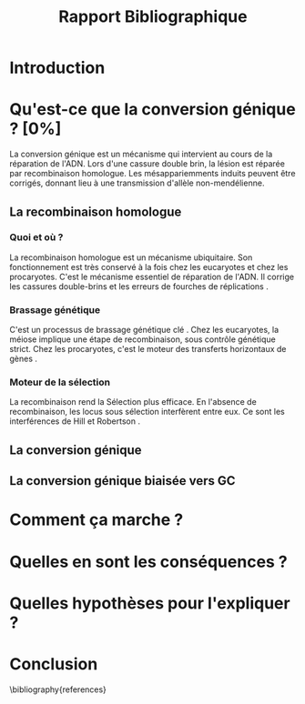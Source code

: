 #+title: Rapport Bibliographique
#+latex_class: rapport
#+todo: TODO ->>- -REV | SENT DONE
#+latex_header: \usepackage{csquotes}
#+latex_header: \usepackage[authoryear, round]{natbib}
#+latex_header: \bibliographystyle{asm}
#+latex_header: \setcitestyle{authoryear, open={(}, close={)}}
#+OPTIONS: toc:nil todo:nil

* TODO Introduction
* TODO Qu'est-ce que la conversion génique ? [0%]

La conversion génique est un mécanisme qui intervient au cours de la réparation
de l'ADN. Lors d'une cassure double brin, la lésion est réparée par
recombinaison homologue. Les mésappariemments induits peuvent être corrigés,
donnant lieu à une transmission d'allèle non-mendélienne. 

** ->>- La recombinaison homologue

*** Quoi et où ?
La recombinaison homologue est un mécanisme ubiquitaire. Son fonctionnement est
très conservé à la fois chez les eucaryotes et chez les procaryotes. C'est le
mécanisme essentiel de réparation de l'ADN. Il corrige les cassures double-brins
et les erreurs de fourches de réplications \cite{lusetti_bacterial_2002}. 

*** Brassage génétique
C'est un processus de brassage génétique clé \cite{webster_direct_2012}. Chez les
eucaryotes, la méiose implique une étape de recombinaison, sous contrôle
génétique strict. Chez les procaryotes, c'est le moteur des transferts
horizontaux de gènes \cite{didelot_impact_2010}.

*** Moteur de la sélection
La recombinaison rend la Sélection plus efficace. En l'absence de recombinaison,
les locus sous sélection interfèrent entre eux. Ce sont les interférences de
Hill et Robertson \cite{hill_effect_1966}. 

** TODO La conversion génique
** TODO La conversion génique biaisée vers GC
* TODO Comment ça marche ?
* TODO Quelles en sont les conséquences ?
* TODO Quelles hypothèses pour l'expliquer ?
* TODO Conclusion

\linespread{0.8}
# \printbibliography
\bibliography{references}

